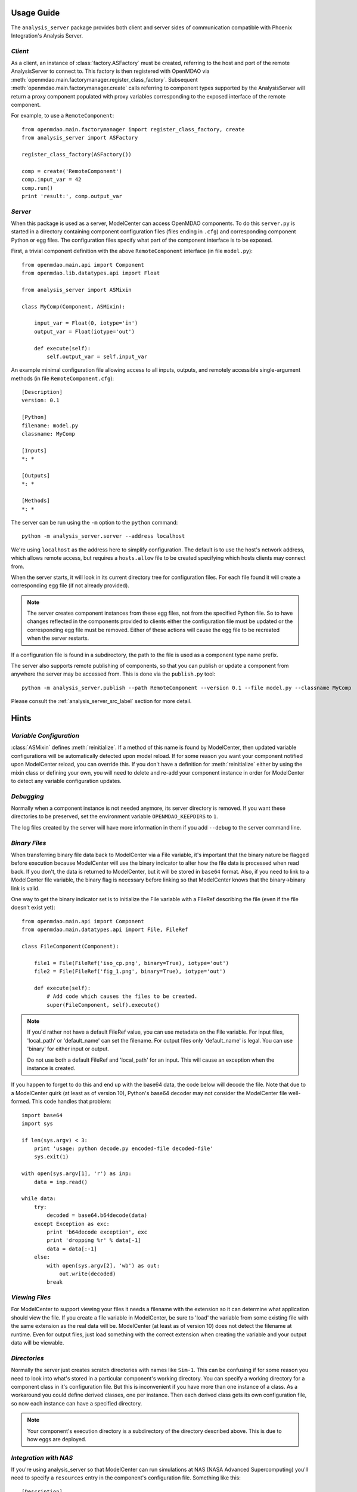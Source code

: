 
===========
Usage Guide
===========

The ``analysis_server`` package provides both client and server sides of
communication compatible with Phoenix Integration's Analysis Server.

*Client*
________

As a client, an instance of :class:`factory.ASFactory` must be created,
referring to the host and port of the remote AnalysisServer to connect to.
This factory is then registered with OpenMDAO via
:meth:`openmdao.main.factorymanager.register_class_factory`. Subsequent
:meth:`openmdao.main.factorymanager.create` calls referring to component types
supported by the AnalysisServer will return a proxy component populated with
proxy variables corresponding to the exposed interface of the remote component.

For example, to use a ``RemoteComponent``::

    from openmdao.main.factorymanager import register_class_factory, create
    from analysis_server import ASFactory

    register_class_factory(ASFactory())

    comp = create('RemoteComponent')
    comp.input_var = 42
    comp.run()
    print 'result:', comp.output_var


*Server*
________

When this package is used as a server, ModelCenter can access OpenMDAO
components. To do this ``server.py`` is started in a directory containing
component configuration files (files ending in ``.cfg``) and corresponding
component Python or egg files. The configuration files specify what part of
the component interface is to be exposed.

First, a trivial component definition with the above ``RemoteComponent``
interface (in file ``model.py``)::

    from openmdao.main.api import Component
    from openmdao.lib.datatypes.api import Float

    from analysis_server import ASMixin

    class MyComp(Component, ASMixin):

        input_var = Float(0, iotype='in')
        output_var = Float(iotype='out')

        def execute(self):
            self.output_var = self.input_var


An example minimal configuration file allowing access to all inputs, outputs,
and remotely accessible single-argument methods (in file ``RemoteComponent.cfg``)::

    [Description]
    version: 0.1

    [Python]
    filename: model.py
    classname: MyComp

    [Inputs]
    *: *

    [Outputs]
    *: *

    [Methods]
    *: *


The server can be run using the ``-m`` option to the ``python`` command::

    python -m analysis_server.server --address localhost

We're using ``localhost`` as the address here to simplify configuration.
The default is to use the host's network address, which allows remote access,
but requires a ``hosts.allow`` file to be created specifying which hosts
clients may connect from.

When the server starts, it will look in its current directory tree for
configuration files. For each file found it will create a corresponding egg
file (if not already provided).

.. note::

    The server creates component instances from these egg files, not from the
    specified Python file.  So to have changes reflected in the components
    provided to clients either the configuration file must be updated or the
    corresponding egg file must be removed.  Either of these actions will cause
    the egg file to be recreated when the server restarts.

If a configuration file is found in a subdirectory, the path to the file
is used as a component type name prefix.

The server also supports remote publishing of components, so that you can
publish or update a component from anywhere the server may be accessed from.
This is done via the ``publish.py`` tool::

    python -m analysis_server.publish --path RemoteComponent --version 0.1 --file model.py --classname MyComp


Please consult the :ref:`analysis_server_src_label` section for more detail.


=====
Hints
=====

*Variable Configuration*
________________________

:class:`ASMixin` defines :meth:`reinitialize`. If a method of this name is found
by ModelCenter, then updated variable configurations will be automatically
detected upon model reload.  If for some reason you want your component
notified upon ModelCenter reload, you can override this. If you don't have
a definition for :meth:`reinitialize` either by using the mixin class or
defining your own, you will need to delete and re-add your component instance
in order for ModelCenter to detect any variable configuration updates.

*Debugging*
___________

Normally when a component instance is not needed anymore, its server directory
is removed.  If you want these directories to be preserved, set the
environment variable ``OPENMDAO_KEEPDIRS`` to ``1``.

The log files created by the server will have more information in them
if you add ``--debug`` to the server command line.

*Binary Files*
______________

When transferring binary file data back to ModelCenter via a File variable,
it's important that the binary nature be flagged before execution because
ModelCenter will use the binary indicator to alter how the file data is
processed when read back.  If you don't, the data is returned to ModelCenter,
but it will be stored in ``base64`` format.  Also, if you need to link to
a ModelCenter file variable, the binary flag is necessary before linking
so that ModelCenter knows that the binary->binary link is valid.

One way to get the binary indicator set is to initialize the File variable
with a FileRef describing the file (even if the file doesn't exist yet)::

    from openmdao.main.api import Component
    from openmdao.main.datatypes.api import File, FileRef

    class FileComponent(Component):

        file1 = File(FileRef('iso_cp.png', binary=True), iotype='out')
        file2 = File(FileRef('fig_1.png', binary=True), iotype='out')

        def execute(self):
            # Add code which causes the files to be created.
            super(FileComponent, self).execute()

.. note::

    If you'd rather not have a default FileRef value, you can use metadata
    on the File variable.  For input files, 'local_path' or 'default_name'
    can set the filename.  For output files only 'default_name' is legal.
    You can use 'binary' for either input or output.

    Do not use both a default FileRef and 'local_path' for an input.  This
    will cause an exception when the instance is created.

If you happen to forget to do this and end up with the base64 data, the code
below will decode the file.  Note that due to a ModelCenter quirk (at least as
of version 10), Python's base64 decoder may not consider the ModelCenter file
well-formed.  This code handles that problem::

    import base64
    import sys

    if len(sys.argv) < 3:
        print 'usage: python decode.py encoded-file decoded-file'
        sys.exit(1)

    with open(sys.argv[1], 'r') as inp:
        data = inp.read()

    while data:
        try:
            decoded = base64.b64decode(data)
        except Exception as exc:
            print 'b64decode exception', exc
            print 'dropping %r' % data[-1]
            data = data[:-1]
        else:
            with open(sys.argv[2], 'wb') as out:
                out.write(decoded)
            break

*Viewing Files*
_______________

For ModelCenter to support viewing your files it needs a filename with
the extension so it can determine what application should view the file.
If you create a file variable in ModelCenter, be sure to 'load' the variable
from some existing file with the same extension as the real data will be.
ModelCenter (at least as of version 10) does not detect the filename at
runtime.  Even for output files, just load something with the correct
extension when creating the variable and your output data will be viewable.

*Directories*
_____________

Normally the server just creates scratch directories with names like ``Sim-1``.
This can be confusing if for some reason you need to look into what's stored
in a particular component's working directory.  You can specify a working
directory for a component class in it's configuration file.  But this is
inconvenient if you have more than one instance of a class.  As a workaround
you could define derived classes, one per instance.  Then each derived class
gets its own configuration file, so now each instance can have a specified
directory.

.. note::

    Your component's execution directory is a subdirectory of the directory
    described above.  This is due to how eggs are deployed.

*Integration with NAS*
______________________

If you're using analysis_server so that ModelCenter can run simulations at
NAS (NASA Advanced Supercomputing) you'll need to specify a ``resources``
entry in the component's configuration file.  Something like this::

    [Description]
    version: 0.1

    [Python]
    filename: cart3d.py
    classname: Cart3D
    resources: Pleiades.txt
    directory: Sim-Cart3D

    [Inputs]
    *: *

    [Outputs]
    *: *

    [Methods]
    *: *

where ``Pleiades.txt`` looks like::

    [Pleiades]
    classname: nas_access.NAS_Allocator
    dmz_host: dmzfs1.nas.nasa.gov
    server_host: pfe25

Now when the server starts a sub-server for the Cart3D component, it will
configure the sub-server to have the NAS allocator available.  An
:class:`ExternalCode` object can use this in its resources dictionary to cause
the code to run at NAS.

